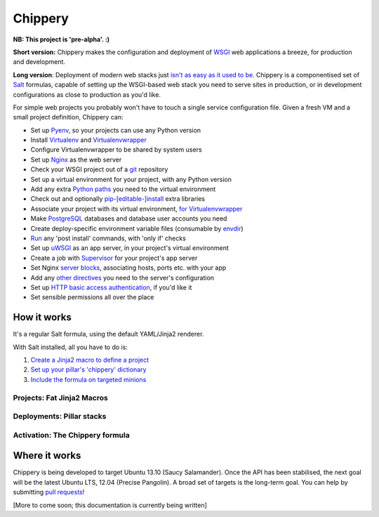 ########
Chippery
########

**NB: This project is 'pre-alpha'. :)**

**Short version:** Chippery makes the configuration and deployment of
WSGI_ web applications a breeze, for production and development.

.. _WSGI: http://en.wikipedia.org/wiki/Web_Server_Gateway_Interface

**Long version**: Deployment of modern web stacks just `isn't as easy as it
used to be`_. Chippery is a componentised set of Salt_ formulas, capable
of setting up the WSGI-based web stack you need to serve sites in
production, or in development configurations as close to production as
you'd like.

.. _isn't as easy as it used to be: https://twitter.com/pypikat/status/433788221449707520
.. _Salt: http://www.saltstack.com

For simple web projects you probably won't have to touch a single
service configuration file. Given a fresh VM and a small project
definition, Chippery can:

- Set up Pyenv_, so your projects can use any Python version
- Install Virtualenv_ and Virtualenvwrapper_
- Configure Virtualenvwrapper to be shared by system users
- Set up Nginx_ as the web server
- Check your WSGI project out of a git_ repository
- Set up a virtual environment for your project, with any Python version
- Add any extra `Python paths`_ you need to the virtual environment
- Check out and optionally `pip-[editable-]install`_ extra libraries
- Associate your project with its virtual environment, `for Virtualenvwrapper`_
- Make `PostgreSQL`_ databases and database user accounts you need
- Create deploy-specific environment variable files (consumable by `envdir`_)
- `Run`_ any 'post install' commands, with 'only if' checks
- Set up `uWSGI`_ as an app server, in your project's virtual environment
- Create a job with `Supervisor`_ for your project's app server
- Set Nginx `server blocks`_, associating hosts, ports etc. with your app
- Add any `other directives`_ you need to the server's configuration
- Set up `HTTP basic access authentication`_, if you'd like it
- Set sensible permissions all over the place

.. _Pyenv: https://github.com/yyuu/pyenv
.. _Virtualenv: http://www.virtualenv.org/
.. _Virtualenvwrapper: http://virtualenvwrapper.readthedocs.org/
.. _Nginx: http://nginx.org/
.. _git: http://git-scm.com
.. _Python paths: http://docs.python.org/2/library/sys.html#sys.path
.. _pip-[editable-]install: http://pip.readthedocs.org/en/latest/reference/pip_install.html#editable-installs
.. _for Virtualenvwrapper: http://virtualenvwrapper.readthedocs.org/en/latest/command_ref.html#setvirtualenvproject
.. _PostgreSQL: http://www.postgresql.org
.. _envdir: http://envdir.readthedocs.org/
.. _Run: http://docs.saltstack.com/ref/states/all/salt.states.cmd.html#salt.states.cmd.run
.. _uWSGI: http://uwsgi-docs.readthedocs.org/en/latest/
.. _Supervisor: http://supervisord.org
.. _server blocks: http://nginx.org/en/docs/http/ngx_http_core_module.html#server
.. _other directives: http://nginx.org/en/docs/http/ngx_http_core_module.html#directives
.. _HTTP basic access authentication: http://en.wikipedia.org/wiki/Basic_access_authentication

************
How it works
************

It's a regular Salt formula, using the default YAML/Jinja2 renderer.

With Salt installed, all you have to do is:

1. `Create a Jinja2 macro to define a project <#projects-fat-jinja2-macros>`__
2. `Set up your pillar's 'chippery' dictionary <#deployments-pillar-stacks>`__
3. `Include the formula on targeted minions <#activation-the-chippery-formula>`_

Projects: Fat Jinja2 Macros
===========================

.. _Set up your pillar's 'chippery' dictionary:

Deployments: Pillar stacks
==========================

.. _Include the formula on targeted minions:

Activation: The Chippery formula
================================


**************
Where it works
**************

Chippery is being developed to target Ubuntu 13.10 (Saucy Salamander).
Once the API has been stabilised, the next goal will be the latest
Ubuntu LTS, 12.04 (Precise Pangolin). A broad set of targets is the
long-term goal. You can help by submitting `pull requests`_!

.. _pull requests: https://github.com/hipikat/chippery-formula/pulls

[More to come soon; this documentation is currently being written]
